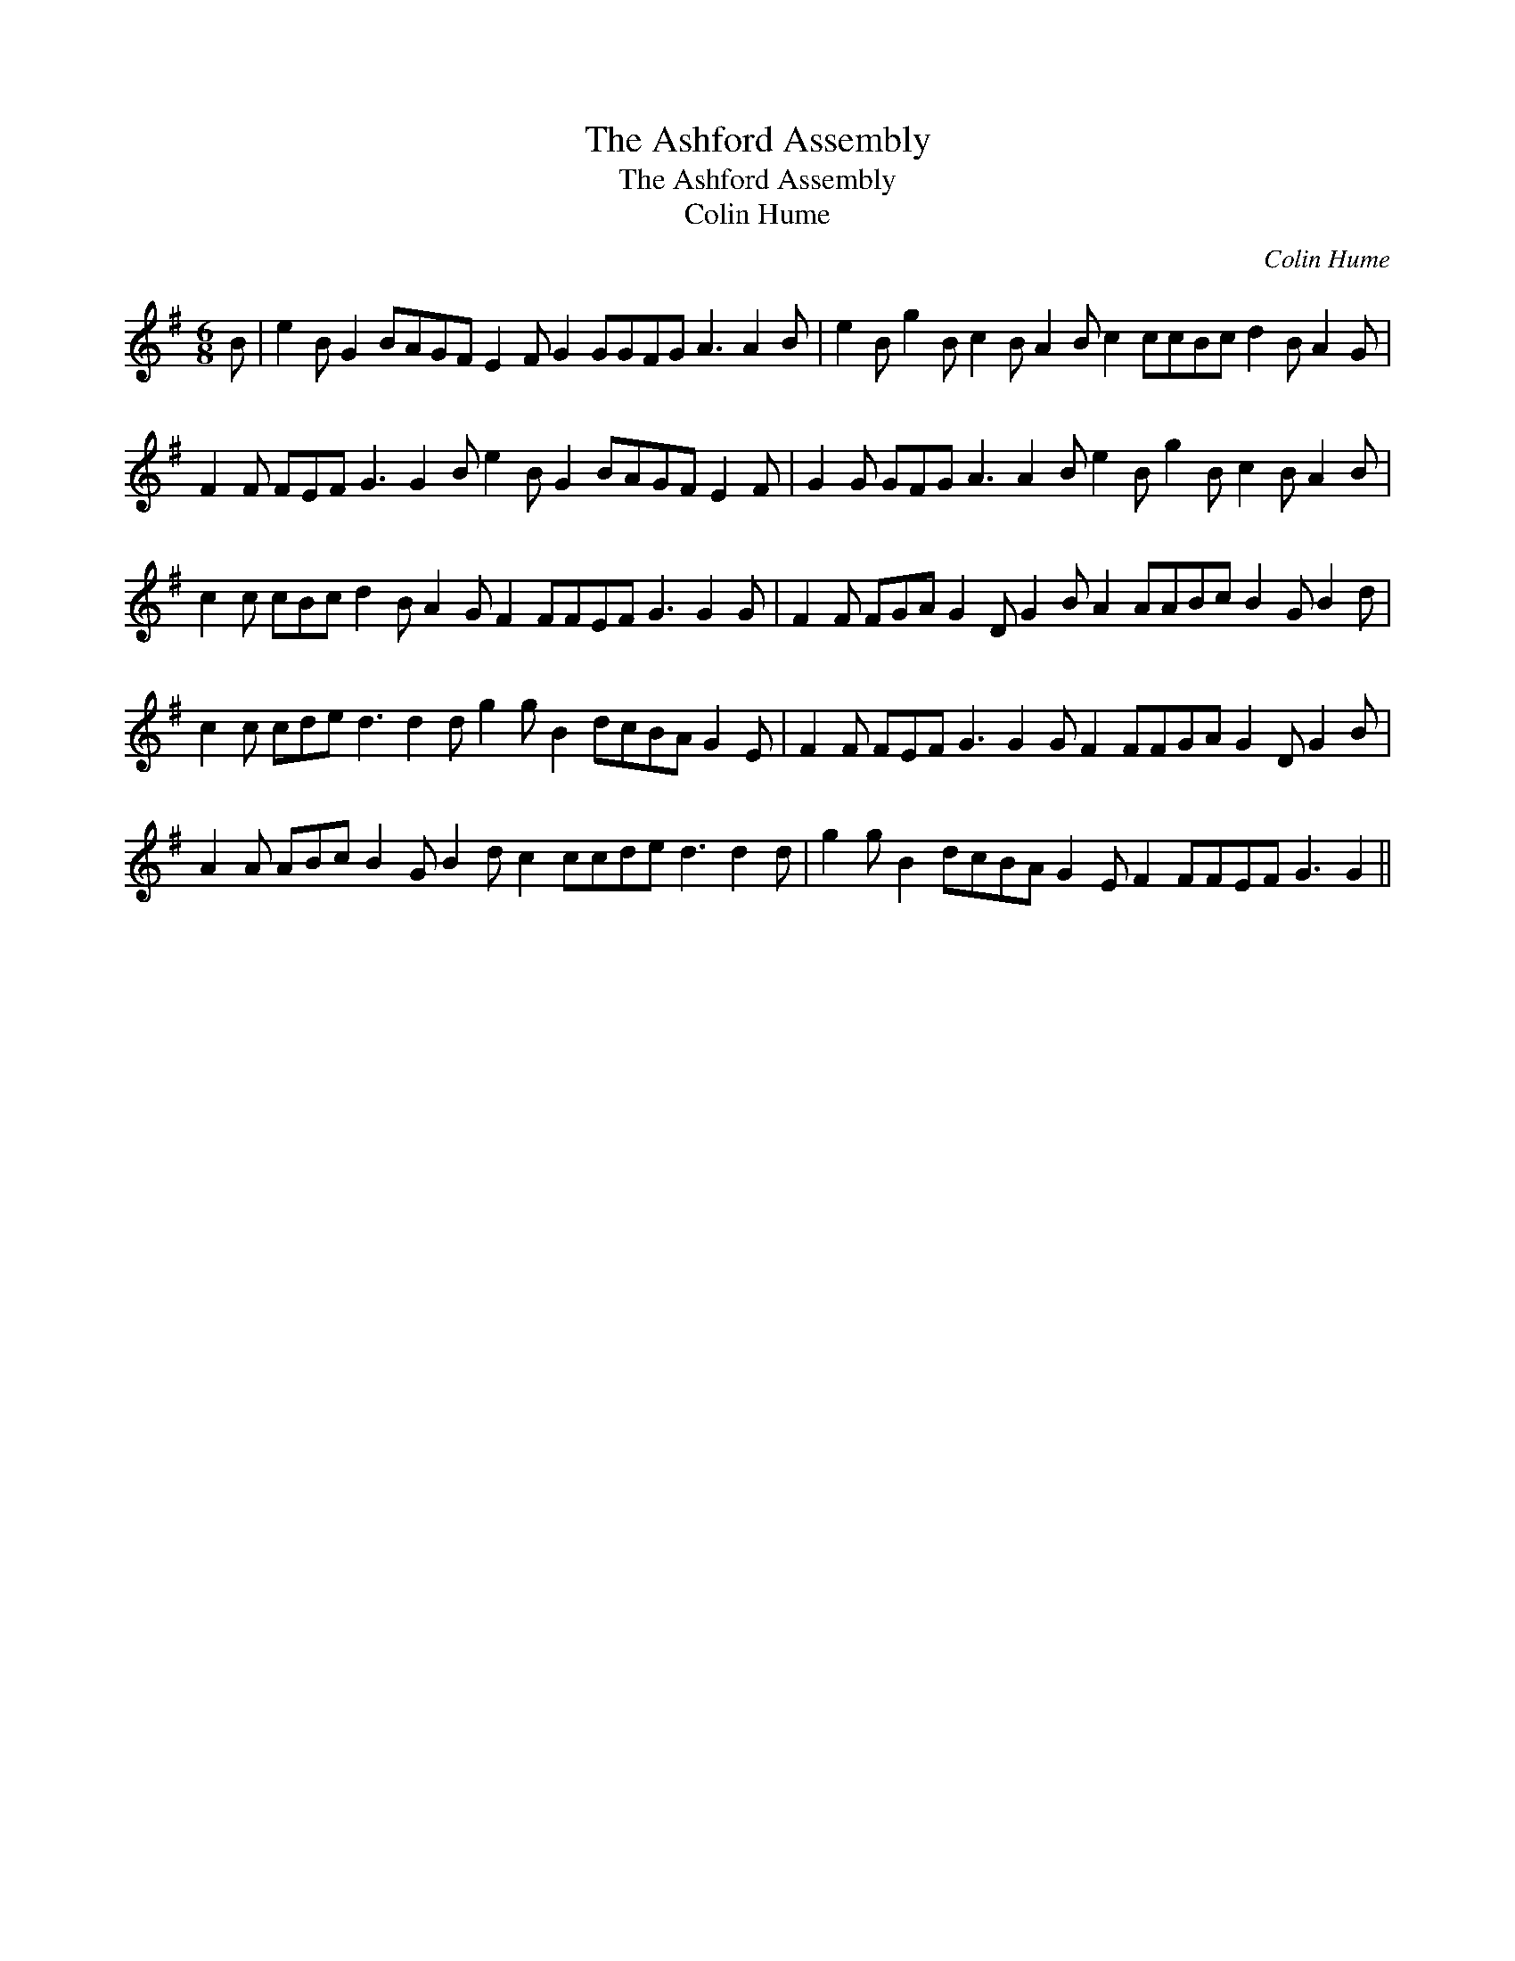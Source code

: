 X:1
T:The Ashford Assembly
T:The Ashford Assembly
T:Colin Hume
C:Colin Hume
L:1/8
M:6/8
K:G
V:1 treble 
V:1
 B | e2 B G2 BAGF E2 F G2 GGFG A3 A2 B | e2 B g2 B c2 B A2 B c2 ccBc d2 B A2 G | %3
 F2 F FEF G3 G2 B e2 B G2 BAGF E2 F | G2 G GFG A3 A2 B e2 B g2 B c2 B A2 B | %5
 c2 c cBc d2 B A2 G F2 FFEF G3 G2 G | F2 F FGA G2 D G2 B A2 AABc B2 G B2 d | %7
 c2 c cde d3 d2 d g2 g B2 dcBA G2 E | F2 F FEF G3 G2 G F2 FFGA G2 D G2 B | %9
 A2 A ABc B2 G B2 d c2 ccde d3 d2 d | g2 g B2 dcBA G2 E F2 FFEF G3 G2 || %11

